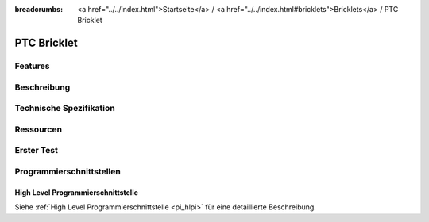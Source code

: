 
:breadcrumbs: <a href="../../index.html">Startseite</a> / <a href="../../index.html#bricklets">Bricklets</a> / PTC Bricklet

.. FIXME include:: PTC.substitutions


.. _ptc_bricklet:

PTC Bricklet
============


Features
--------


Beschreibung
------------


Technische Spezifikation
------------------------


Ressourcen
----------


.. _ptc_bricklet_test:

Erster Test
-----------


.. _ptc_bricklet_programming_interfaces:

Programmierschnittstellen
-------------------------

High Level Programmierschnittstelle
^^^^^^^^^^^^^^^^^^^^^^^^^^^^^^^^^^^

Siehe :ref:`High Level Programmierschnittstelle <pi_hlpi>` für eine detaillierte
Beschreibung.

.. FIXME include:: PTC_hlpi.table
